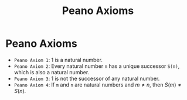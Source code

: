 :PROPERTIES:
:ID:       6f7cae1e-9bc3-415a-9ba7-85e431f4da5a
:END:
#+title: Peano Axioms
#+filetags: :math:numberTheory:
#+hugo_base_dir:../


* Peano Axioms
- ~Peano Axiom 1~: 1 is a natural number.
- ~Peano Axiom 2~: Every natural number =n= has a unique successor =S(n)=, which is also a natural number.
- ~Peano Axiom 3~: 1 is not the successor of any natural number.
- ~Peano Axiom 4~: If =m= and =n= are natural numbers and $m \neq n$, then $S(m)\neq S(n)$.
